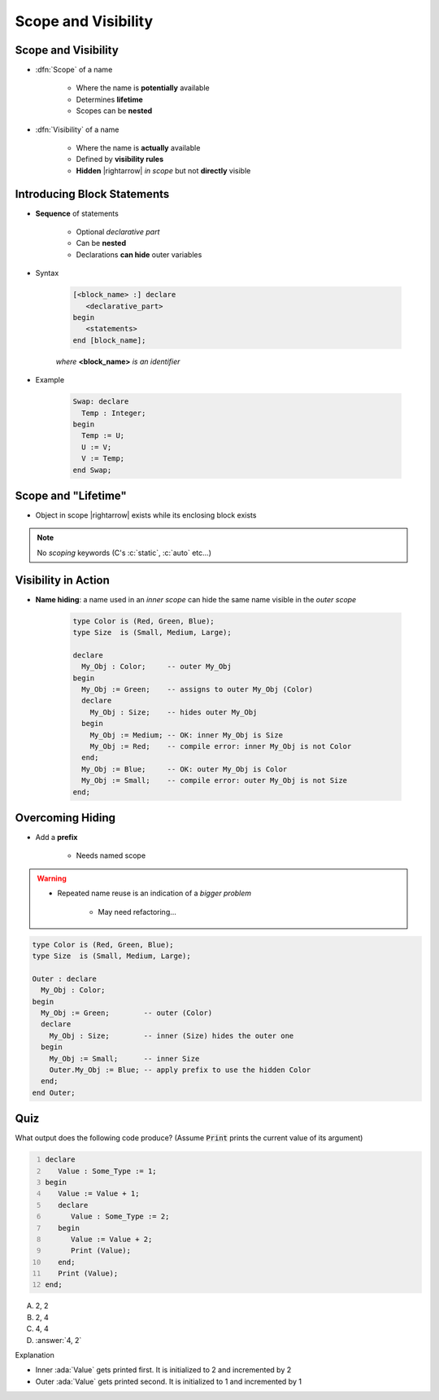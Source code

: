 ======================
Scope and Visibility
======================

----------------------
Scope and Visibility
----------------------

* :dfn:`Scope` of a name

   - Where the name is **potentially** available
   - Determines **lifetime**
   - Scopes can be **nested**

* :dfn:`Visibility` of a name

   - Where the name is **actually** available
   - Defined by **visibility rules**
   - **Hidden** |rightarrow| *in scope* but not **directly** visible

------------------------------
Introducing Block Statements
------------------------------

* **Sequence** of statements

   - Optional *declarative part*
   - Can be **nested**
   - Declarations **can hide** outer variables

.. container:: columns

 .. container:: column

    * Syntax

       .. code:: Ada

          [<block_name> :] declare
             <declarative_part>
          begin
             <statements>
          end [block_name];

       *where* **<block_name>** *is an identifier*

 .. container:: column

    * Example

       .. code:: Ada

          Swap: declare
            Temp : Integer;
          begin
            Temp := U;
            U := V;
            V := Temp;
          end Swap;

----------------------
Scope and "Lifetime"
----------------------

* Object in scope |rightarrow| exists while its enclosing block exists

.. note:: No *scoping* keywords (C's :c:`static`, :c:`auto` etc...)

.. image:: block_scope_example.svg
    :height: 50%

----------------------
Visibility in Action
----------------------

* **Name hiding**: a name used in an *inner scope* can hide the same name visible in the *outer scope*

   .. code:: Ada

      type Color is (Red, Green, Blue);
      type Size  is (Small, Medium, Large);

      declare
        My_Obj : Color;     -- outer My_Obj
      begin
        My_Obj := Green;    -- assigns to outer My_Obj (Color)
        declare
          My_Obj : Size;    -- hides outer My_Obj
        begin
          My_Obj := Medium; -- OK: inner My_Obj is Size
          My_Obj := Red;    -- compile error: inner My_Obj is not Color
        end;
        My_Obj := Blue;     -- OK: outer My_Obj is Color
        My_Obj := Small;    -- compile error: outer My_Obj is not Size
      end;

-------------------
Overcoming Hiding
-------------------

* Add a **prefix**

   - Needs named scope

.. warning::

    * Repeated name reuse is an indication of a *bigger problem*

        - May need refactoring...

.. code:: Ada

   type Color is (Red, Green, Blue);
   type Size  is (Small, Medium, Large);

   Outer : declare
     My_Obj : Color;
   begin
     My_Obj := Green;        -- outer (Color)
     declare
       My_Obj : Size;        -- inner (Size) hides the outer one
     begin
       My_Obj := Small;      -- inner Size
       Outer.My_Obj := Blue; -- apply prefix to use the hidden Color
     end;
   end Outer;

------
Quiz
------

.. container:: columns

 .. container:: column

  .. container:: latex_environment footnotesize

   What output does the following code produce? (Assume :code:`Print` prints the current value of its argument)

   .. code:: Ada
      :number-lines: 1

      declare
         Value : Some_Type := 1;
      begin
         Value := Value + 1;
         declare
            Value : Some_Type := 2;
         begin
            Value := Value + 2;
            Print (Value);
         end;
         Print (Value);
      end;

 .. container:: column

   A. 2, 2
   B. 2, 4
   C. 4, 4
   D. :answer:`4, 2`

   .. container:: animate

      Explanation

      * Inner :ada:`Value` gets printed first. It is initialized to 2 and incremented by 2
      * Outer :ada:`Value` gets printed second. It is initialized to 1 and incremented by 1

